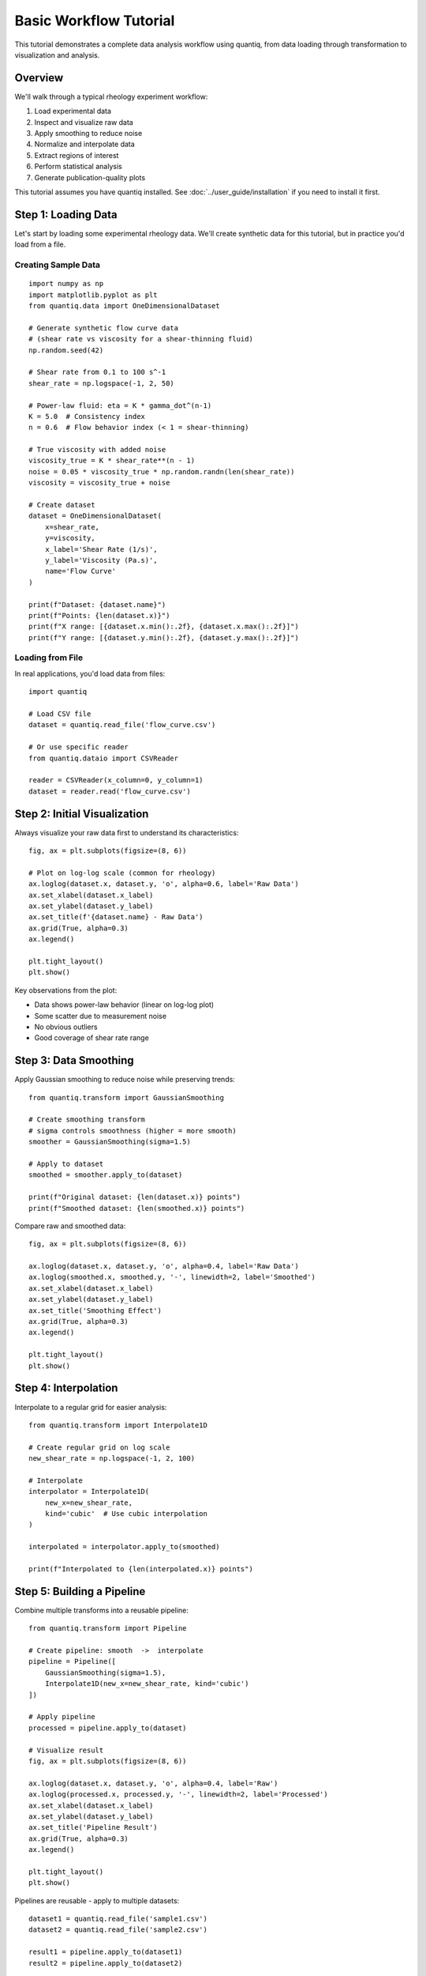 Basic Workflow Tutorial
=======================

This tutorial demonstrates a complete data analysis workflow using quantiq,
from data loading through transformation to visualization and analysis.

Overview
--------

We'll walk through a typical rheology experiment workflow:

1. Load experimental data
2. Inspect and visualize raw data
3. Apply smoothing to reduce noise
4. Normalize and interpolate data
5. Extract regions of interest
6. Perform statistical analysis
7. Generate publication-quality plots

This tutorial assumes you have quantiq installed. See :doc:`../user_guide/installation`
if you need to install it first.

Step 1: Loading Data
---------------------

Let's start by loading some experimental rheology data. We'll create synthetic
data for this tutorial, but in practice you'd load from a file.

Creating Sample Data
^^^^^^^^^^^^^^^^^^^^

::

    import numpy as np
    import matplotlib.pyplot as plt
    from quantiq.data import OneDimensionalDataset

    # Generate synthetic flow curve data
    # (shear rate vs viscosity for a shear-thinning fluid)
    np.random.seed(42)

    # Shear rate from 0.1 to 100 s^-1
    shear_rate = np.logspace(-1, 2, 50)

    # Power-law fluid: eta = K * gamma_dot^(n-1)
    K = 5.0  # Consistency index
    n = 0.6  # Flow behavior index (< 1 = shear-thinning)

    # True viscosity with added noise
    viscosity_true = K * shear_rate**(n - 1)
    noise = 0.05 * viscosity_true * np.random.randn(len(shear_rate))
    viscosity = viscosity_true + noise

    # Create dataset
    dataset = OneDimensionalDataset(
        x=shear_rate,
        y=viscosity,
        x_label='Shear Rate (1/s)',
        y_label='Viscosity (Pa.s)',
        name='Flow Curve'
    )

    print(f"Dataset: {dataset.name}")
    print(f"Points: {len(dataset.x)}")
    print(f"X range: [{dataset.x.min():.2f}, {dataset.x.max():.2f}]")
    print(f"Y range: [{dataset.y.min():.2f}, {dataset.y.max():.2f}]")

Loading from File
^^^^^^^^^^^^^^^^^

In real applications, you'd load data from files::

    import quantiq

    # Load CSV file
    dataset = quantiq.read_file('flow_curve.csv')

    # Or use specific reader
    from quantiq.dataio import CSVReader

    reader = CSVReader(x_column=0, y_column=1)
    dataset = reader.read('flow_curve.csv')

Step 2: Initial Visualization
------------------------------

Always visualize your raw data first to understand its characteristics::

    fig, ax = plt.subplots(figsize=(8, 6))

    # Plot on log-log scale (common for rheology)
    ax.loglog(dataset.x, dataset.y, 'o', alpha=0.6, label='Raw Data')
    ax.set_xlabel(dataset.x_label)
    ax.set_ylabel(dataset.y_label)
    ax.set_title(f'{dataset.name} - Raw Data')
    ax.grid(True, alpha=0.3)
    ax.legend()

    plt.tight_layout()
    plt.show()

Key observations from the plot:

- Data shows power-law behavior (linear on log-log plot)
- Some scatter due to measurement noise
- No obvious outliers
- Good coverage of shear rate range

Step 3: Data Smoothing
----------------------

Apply Gaussian smoothing to reduce noise while preserving trends::

    from quantiq.transform import GaussianSmoothing

    # Create smoothing transform
    # sigma controls smoothness (higher = more smooth)
    smoother = GaussianSmoothing(sigma=1.5)

    # Apply to dataset
    smoothed = smoother.apply_to(dataset)

    print(f"Original dataset: {len(dataset.x)} points")
    print(f"Smoothed dataset: {len(smoothed.x)} points")

Compare raw and smoothed data::

    fig, ax = plt.subplots(figsize=(8, 6))

    ax.loglog(dataset.x, dataset.y, 'o', alpha=0.4, label='Raw Data')
    ax.loglog(smoothed.x, smoothed.y, '-', linewidth=2, label='Smoothed')
    ax.set_xlabel(dataset.x_label)
    ax.set_ylabel(dataset.y_label)
    ax.set_title('Smoothing Effect')
    ax.grid(True, alpha=0.3)
    ax.legend()

    plt.tight_layout()
    plt.show()

Step 4: Interpolation
---------------------

Interpolate to a regular grid for easier analysis::

    from quantiq.transform import Interpolate1D

    # Create regular grid on log scale
    new_shear_rate = np.logspace(-1, 2, 100)

    # Interpolate
    interpolator = Interpolate1D(
        new_x=new_shear_rate,
        kind='cubic'  # Use cubic interpolation
    )

    interpolated = interpolator.apply_to(smoothed)

    print(f"Interpolated to {len(interpolated.x)} points")

Step 5: Building a Pipeline
----------------------------

Combine multiple transforms into a reusable pipeline::

    from quantiq.transform import Pipeline

    # Create pipeline: smooth  ->  interpolate
    pipeline = Pipeline([
        GaussianSmoothing(sigma=1.5),
        Interpolate1D(new_x=new_shear_rate, kind='cubic')
    ])

    # Apply pipeline
    processed = pipeline.apply_to(dataset)

    # Visualize result
    fig, ax = plt.subplots(figsize=(8, 6))

    ax.loglog(dataset.x, dataset.y, 'o', alpha=0.4, label='Raw')
    ax.loglog(processed.x, processed.y, '-', linewidth=2, label='Processed')
    ax.set_xlabel(dataset.x_label)
    ax.set_ylabel(dataset.y_label)
    ax.set_title('Pipeline Result')
    ax.grid(True, alpha=0.3)
    ax.legend()

    plt.tight_layout()
    plt.show()

Pipelines are reusable - apply to multiple datasets::

    dataset1 = quantiq.read_file('sample1.csv')
    dataset2 = quantiq.read_file('sample2.csv')

    result1 = pipeline.apply_to(dataset1)
    result2 = pipeline.apply_to(dataset2)

Step 6: Region of Interest
---------------------------

Extract and analyze specific regions::

    from quantiq.transform import SelectRegion

    # Extract low shear rate region (gamma_dot < 10 s^-1)
    low_shear_selector = SelectRegion(x_min=0.1, x_max=10.0)
    low_shear = low_shear_selector.apply_to(processed)

    # Extract high shear rate region (gamma_dot > 10 s^-1)
    high_shear_selector = SelectRegion(x_min=10.0, x_max=100.0)
    high_shear = high_shear_selector.apply_to(processed)

    # Visualize regions
    fig, (ax1, ax2, ax3) = plt.subplots(1, 3, figsize=(15, 4))

    # Full range
    ax1.loglog(processed.x, processed.y, '-', linewidth=2)
    ax1.set_xlabel(dataset.x_label)
    ax1.set_ylabel(dataset.y_label)
    ax1.set_title('Full Range')
    ax1.grid(True, alpha=0.3)

    # Low shear
    ax2.loglog(low_shear.x, low_shear.y, '-', linewidth=2, color='orange')
    ax2.set_xlabel(dataset.x_label)
    ax2.set_ylabel(dataset.y_label)
    ax2.set_title('Low Shear Rate')
    ax2.grid(True, alpha=0.3)

    # High shear
    ax3.loglog(high_shear.x, high_shear.y, '-', linewidth=2, color='green')
    ax3.set_xlabel(dataset.x_label)
    ax3.set_ylabel(dataset.y_label)
    ax3.set_title('High Shear Rate')
    ax3.grid(True, alpha=0.3)

    plt.tight_layout()
    plt.show()

Step 7: Numerical Derivatives
------------------------------

Calculate shear stress from viscosity and shear rate::

    from quantiq.transform import Derivative

    # Shear stress tau = eta * gamma_dot
    # In log-log space, this is addition: log(tau) = log(eta) + log(gamma_dot)

    # For direct calculation, use element-wise operations
    log_shear_rate = np.log10(processed.x)
    log_viscosity = np.log10(processed.y)
    log_shear_stress = log_viscosity + log_shear_rate

    # Create shear stress dataset
    from quantiq.data import OneDimensionalDataset

    stress_dataset = OneDimensionalDataset(
        x=processed.x,
        y=10**log_shear_stress,
        x_label='Shear Rate (1/s)',
        y_label='Shear Stress (Pa)',
        name='Shear Stress Curve'
    )

    # Visualize
    fig, (ax1, ax2) = plt.subplots(1, 2, figsize=(12, 5))

    ax1.loglog(processed.x, processed.y, '-', linewidth=2)
    ax1.set_xlabel('Shear Rate (1/s)')
    ax1.set_ylabel('Viscosity (Pa.s)')
    ax1.set_title('Flow Curve')
    ax1.grid(True, alpha=0.3)

    ax2.loglog(stress_dataset.x, stress_dataset.y, '-', linewidth=2, color='red')
    ax2.set_xlabel('Shear Rate (1/s)')
    ax2.set_ylabel('Shear Stress (Pa)')
    ax2.set_title('Stress Curve')
    ax2.grid(True, alpha=0.3)

    plt.tight_layout()
    plt.show()

Step 8: Statistical Analysis
-----------------------------

Perform statistical analysis on processed data::

    # Calculate statistics
    mean_viscosity = np.mean(processed.y)
    std_viscosity = np.std(processed.y)
    min_viscosity = np.min(processed.y)
    max_viscosity = np.max(processed.y)

    print("\\nViscosity Statistics:")
    print(f"  Mean: {mean_viscosity:.2f} Pa.s")
    print(f"  Std Dev: {std_viscosity:.2f} Pa.s")
    print(f"  Range: [{min_viscosity:.2f}, {max_viscosity:.2f}] Pa.s")

    # Power-law parameters from log-log slope
    log_x = np.log10(processed.x)
    log_y = np.log10(processed.y)

    # Linear fit in log-log space
    coeffs = np.polyfit(log_x, log_y, 1)
    slope = coeffs[0]
    intercept = coeffs[1]

    n_fitted = slope + 1  # Power-law index
    K_fitted = 10**intercept  # Consistency

    print("\\nPower-Law Fit (eta = K*gamma_dot^(n-1)):")
    print(f"  K (consistency): {K_fitted:.2f} Pa.s^n")
    print(f"  n (flow index): {n_fitted:.2f}")
    print(f"  True values: K={K:.2f}, n={n:.2f}")

Step 9: Publication-Quality Plot
---------------------------------

Create a polished figure for publication::

    fig = plt.figure(figsize=(10, 8))
    gs = fig.add_gridspec(2, 2, hspace=0.3, wspace=0.3)

    # Main plot: Flow curve
    ax_main = fig.add_subplot(gs[0, :])
    ax_main.loglog(dataset.x, dataset.y, 'o', alpha=0.3,
                   markersize=6, label='Raw Data')
    ax_main.loglog(processed.x, processed.y, '-', linewidth=2.5,
                   color='darkblue', label='Smoothed & Interpolated')

    # Add power-law fit
    y_fit = K_fitted * processed.x**(n_fitted - 1)
    ax_main.loglog(processed.x, y_fit, '--', linewidth=2,
                   color='red', alpha=0.7,
                   label=f'Power-Law Fit (n={n_fitted:.2f})')

    ax_main.set_xlabel('Shear Rate, $\\dot{\\gamma}$ (s$^{-1}$)', fontsize=12)
    ax_main.set_ylabel('Viscosity, $\\eta$ (Pa.s)', fontsize=12)
    ax_main.set_title('Rheological Flow Curve', fontsize=14, fontweight='bold')
    ax_main.grid(True, alpha=0.3, which='both')
    ax_main.legend(fontsize=10, framealpha=0.9)

    # Bottom left: Residuals
    ax_resid = fig.add_subplot(gs[1, 0])
    residuals = (processed.y - y_fit) / y_fit * 100  # Percent error
    ax_resid.semilogx(processed.x, residuals, 'o-', markersize=4, alpha=0.7)
    ax_resid.axhline(0, color='black', linestyle='--', alpha=0.5)
    ax_resid.set_xlabel('Shear Rate (s$^{-1}$)', fontsize=10)
    ax_resid.set_ylabel('Residual (%)', fontsize=10)
    ax_resid.set_title('Fit Residuals', fontsize=11)
    ax_resid.grid(True, alpha=0.3)

    # Bottom right: Statistics
    ax_stats = fig.add_subplot(gs[1, 1])
    ax_stats.axis('off')

    stats_text = f"""
    Dataset Statistics
                      
    Data Points: {len(processed.x)}

    Shear Rate Range:
      {processed.x.min():.2f} - {processed.x.max():.2f} s{^-1

    Viscosity Range:
      {processed.y.min():.2f} - {processed.y.max():.2f} Pa.s

    Power-Law Parameters:
      K = {K_fitted:.2f} Pa.s
      n = {n_fitted:.2f}

    Shear-Thinning Index:
      {((1-n_fitted)*100):.0f}% (n < 1)
    """

    ax_stats.text(0.1, 0.9, stats_text, transform=ax_stats.transAxes,
                  fontsize=9, verticalalignment='top',
                  fontfamily='monospace',
                  bbox=dict(boxstyle='round', facecolor='wheat', alpha=0.3))

    plt.suptitle('Rheological Analysis with quantiq', fontsize=15,
                 fontweight='bold', y=0.98)

    # Save figure
    plt.savefig('rheology_analysis.png', dpi=300, bbox_inches='tight')
    plt.show()

    print("\\nFigure saved as 'rheology_analysis.png'")

Step 10: Working with Multiple Samples
---------------------------------------

Analyze multiple samples using measurement sets::

    from quantiq.data.collections import MeasurementSet

    # Create multiple datasets (e.g., different temperatures)
    temperatures = [20, 40, 60]  #  degC
    datasets = {}

    for temp in temperatures:
        # Generate data with temperature-dependent viscosity
        # (Arrhenius behavior)
        viscosity_temp = viscosity * np.exp(0.02 * (temp - 20))
        noise_temp = 0.05 * viscosity_temp * np.random.randn(len(shear_rate))

        datasets[temp] = OneDimensionalDataset(
            x=shear_rate,
            y=viscosity_temp + noise_temp,
            x_label='Shear Rate (1/s)',
            y_label='Viscosity (Pa.s)',
            name=f'Flow Curve @ {temp} degC'
        )

    # Apply same pipeline to all datasets
    processed_datasets = {}
    for temp, ds in datasets.items():
        processed_datasets[temp] = pipeline.apply_to(ds)

    # Visualize all temperatures
    fig, ax = plt.subplots(figsize=(10, 7))

    colors = plt.cm.coolwarm(np.linspace(0, 1, len(temperatures)))

    for i, (temp, ds) in enumerate(processed_datasets.items()):
        ax.loglog(ds.x, ds.y, '-', linewidth=2,
                 color=colors[i], label=f'{temp} degC')

    ax.set_xlabel('Shear Rate (s$^{-1}$)', fontsize=12)
    ax.set_ylabel('Viscosity (Pa.s)', fontsize=12)
    ax.set_title('Temperature-Dependent Flow Curves', fontsize=14, fontweight='bold')
    ax.grid(True, alpha=0.3, which='both')
    ax.legend(fontsize=10, title='Temperature')

    plt.tight_layout()
    plt.show()

Summary
-------

In this tutorial, we've covered a complete workflow:

1.  Data loading (synthetic and from files)
2.  Initial visualization and inspection
3.  Data smoothing and noise reduction
4.  Interpolation to regular grids
5.  Building reusable transform pipelines
6.  Region selection and analysis
7.  Derivative calculations
8.  Statistical analysis and model fitting
9.  Publication-quality visualization
10.  Multi-sample analysis

Next Steps
----------

- **Bayesian Analysis**: See :doc:`uncertainty_quantification` for advanced
  parameter estimation with uncertainty
- **Custom Transforms**: Learn to create your own transforms in
  :doc:`custom_transforms`
- **Rheological Models**: Explore built-in models in :doc:`rheological_models`
- **Performance**: Optimize for large datasets in :doc:`../user_guide/performance`

Complete Code
-------------

The complete code for this tutorial is available in the
``examples/`` directory as ``basic_workflow.py``.

To run it::

    python examples/basic_workflow.py
